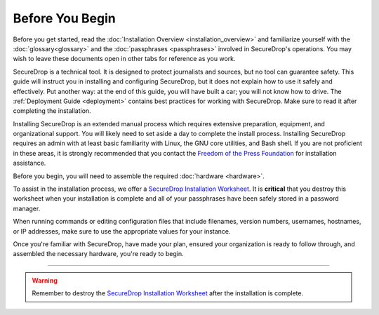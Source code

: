Before You Begin
================

Before you get started, read the 
:doc:`Installation Overview <installation_overview>` and familiarize
yourself with the :doc:`glossary<glossary>` and the :doc:`passphrases
<passphrases>` involved in SecureDrop's operations. You may wish to leave these
documents open in other tabs for reference as you work.

SecureDrop is a technical tool. It is designed to protect journalists and
sources, but no tool can guarantee safety. This guide will instruct you in
installing and configuring SecureDrop, but it does not explain how to use it
safely and effectively. Put another way: at the end of this guide, you will have
built a car; you will not know how to drive. The :ref:`Deployment Guide
<deployment>` contains best practices for working with SecureDrop. Make sure to
read it after completing the installation.

Installing SecureDrop is an extended manual process which requires extensive
preparation, equipment, and organizational support. You will likely need to set
aside a day to complete the install process. Installing SecureDrop requires an
admin with at least basic familiarity with Linux, the GNU core utilities, and
Bash shell. If you are not proficient in these areas, it is strongly recommended
that you contact the `Freedom of the Press Foundation
<https://securedrop.org/help>`__ for installation assistance.

Before you begin, you will need to assemble the required :doc:`hardware <hardware>`.

To assist in the installation process, we offer a `SecureDrop Installation
Worksheet`_.  It is **critical** that you destroy this worksheet when your
installation is complete and all of your passphrases have been safely stored in
a password manager.

When running commands or editing configuration files that include filenames,
version numbers, usernames, hostnames, or IP addresses, make sure to use the
appropriate values for your instance.

Once you're familiar with SecureDrop, have made your plan, ensured your
organization is ready to follow through, and assembled the necessary hardware,
you're ready to begin.

----

.. warning:: Remember to destroy the `SecureDrop Installation Worksheet`_ after the
             installation is complete.

.. _`SecureDrop Installation Worksheet`: https://docs.google.com/a/freedom.press/document/d/18RMAzhx1XCgpmw366I8tItBXQTzkFy_i_D0c605DTS8/edit?usp=sharing
